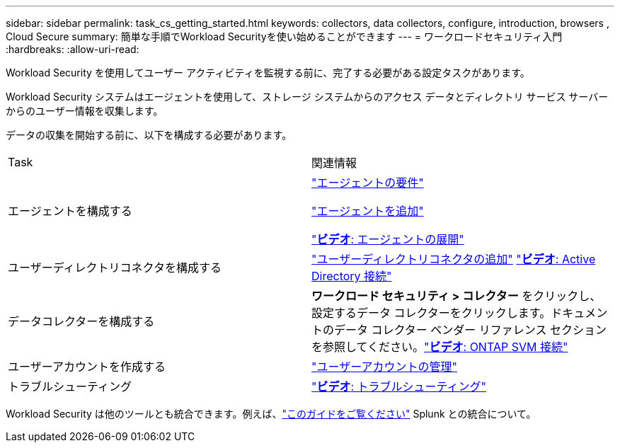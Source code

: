 ---
sidebar: sidebar 
permalink: task_cs_getting_started.html 
keywords: collectors, data collectors, configure, introduction, browsers , Cloud Secure 
summary: 簡単な手順でWorkload Securityを使い始めることができます 
---
= ワークロードセキュリティ入門
:hardbreaks:
:allow-uri-read: 


[role="lead"]
Workload Security を使用してユーザー アクティビティを監視する前に、完了する必要がある設定タスクがあります。

Workload Security システムはエージェントを使用して、ストレージ システムからのアクセス データとディレクトリ サービス サーバーからのユーザー情報を収集します。

データの収集を開始する前に、以下を構成する必要があります。

[cols="2*"]
|===


| Task | 関連情報 


| エージェントを構成する  a| 
link:concept_cs_agent_requirements.html["エージェントの要件"]

link:task_cs_add_agent.html["エージェントを追加"]

link:https://netapp.hubs.vidyard.com/watch/Lce7EaGg7NZfvCUw4Jwy5P?["*ビデオ*: エージェントの展開"]



| ユーザーディレクトリコネクタを構成する | link:task_config_user_dir_connect.html["ユーザーディレクトリコネクタの追加"] link:https://netapp.hubs.vidyard.com/watch/NEmbmYrFjCHvPps7QMy8me?["*ビデオ*: Active Directory 接続"] 


| データコレクターを構成する | *ワークロード セキュリティ > コレクター* をクリックし、設定するデータ コレクターをクリックします。ドキュメントのデータ コレクター ベンダー リファレンス セクションを参照してください。link:https://netapp.hubs.vidyard.com/watch/YSQrcYA7DKXbj1UGeLYnSF?["*ビデオ*: ONTAP SVM 接続"] 


| ユーザーアカウントを作成する | link:concept_user_roles.html["ユーザーアカウントの管理"] 


| トラブルシューティング | link:https://netapp.hubs.vidyard.com/watch/Fs8N2w9wBtsFGrhRH9X85U?["*ビデオ*: トラブルシューティング"] 
|===
Workload Security は他のツールとも統合できます。例えば、link:http://docs.netapp.com/us-en/cloudinsights/CloudInsights_CloudSecure_Splunk_integration_guide.pdf["このガイドをご覧ください"] Splunk との統合について。
